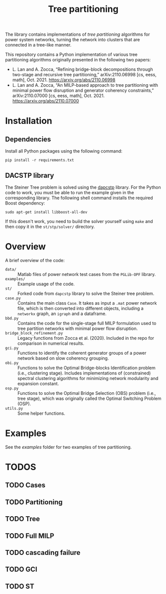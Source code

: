 #+TITLE: Tree partitioning
The library contains implementations of /tree partitioning/ algorithms for power system networks, turning the network into clusters that are connected in a tree-like manner.

#+html: <p align="center"><img width=600 height=450 src="img/IEEE-73.jpg"/></p>

This repository contains a Python implementation of various tree partitioning algorithms originally presented in the following two papers:
- L. Lan and A. Zocca, “Refining bridge-block decompositions through two-stage and recursive tree partitioning,” arXiv:2110.06998 [cs, eess, math], Oct. 2021. https://arxiv.org/abs/2110.06998
- L. Lan and A. Zocca, “An MILP-based approach to tree partitioning with minimal power flow disruption and generator coherency constraints,” arXiv:2110.07000 [cs, eess, math], Oct. 2021. https://arxiv.org/abs/2110.07000


* Installation
** Dependencies
Install all Python packages using the following command:
#+begin_src
pip install -r requirements.txt
#+end_src
** DACSTP library
The Steiner Tree problem is solved using the [[https://github.com/mluipersbeck/dapcstp][dapcstp]] library. For the Python code to work, you must be able to run the example given in the corresponding library. The following shell command installs the required Boost dependency:
#+begin_src shell
sudo apt-get install libboost-all-dev
#+end_src
If this doesn't work, you need to build the solver yourself using =make= and then copy it in the =st/stp/solver/= directory.

* Overview
A brief overview of the code:
- =data/= :: Matlab files of power network test cases from the =PGLib-OPF= library.
- =examples/= :: Example usage of the code.
- =st/= :: Forked code from =dapcstp= library to solve the Steiner tree problem.
- =case.py= :: Contains the main class =Case=. It takes as input a =.mat= power network file, which is then converted into different objects, including a =networkx= graph, an =igraph= and a dataframe.
- =bbd.py= :: Contains the code for the single-stage full MILP formulation used to tree partition networks with minimal power flow disruption.
- =bridge_block_refinement.py= :: Legacy functions from Zocca et al. (2020). Included in the repo for comparison in numerical results.
- =gci.py= :: Functions to identify the coherent generator groups of a power network based on slow coherency grouping.
- =obi.py= :: Functions to solve the Optimal Bridge-blocks Identification problem (i.e., clustering stage). Includes implementations of (constrained) spectral clustering algorithms for minimizing network modularity and expansion constant.
- =osp.py=  :: Functions to solve the Optimal Bridge Selection (OBS) problem (i.e., tree stage), which was originally called the Optimal Switching Problem (OSP).
- =utils.py= :: Some helper functions.

* Examples
See the [[examples]] folder for two examples of tree partitioning.

* TODOS
** TODO Cases
** TODO Partitioning
** TODO Tree
** TODO Full MILP
** TODO cascading failure
** TODO GCI
** TODO ST
